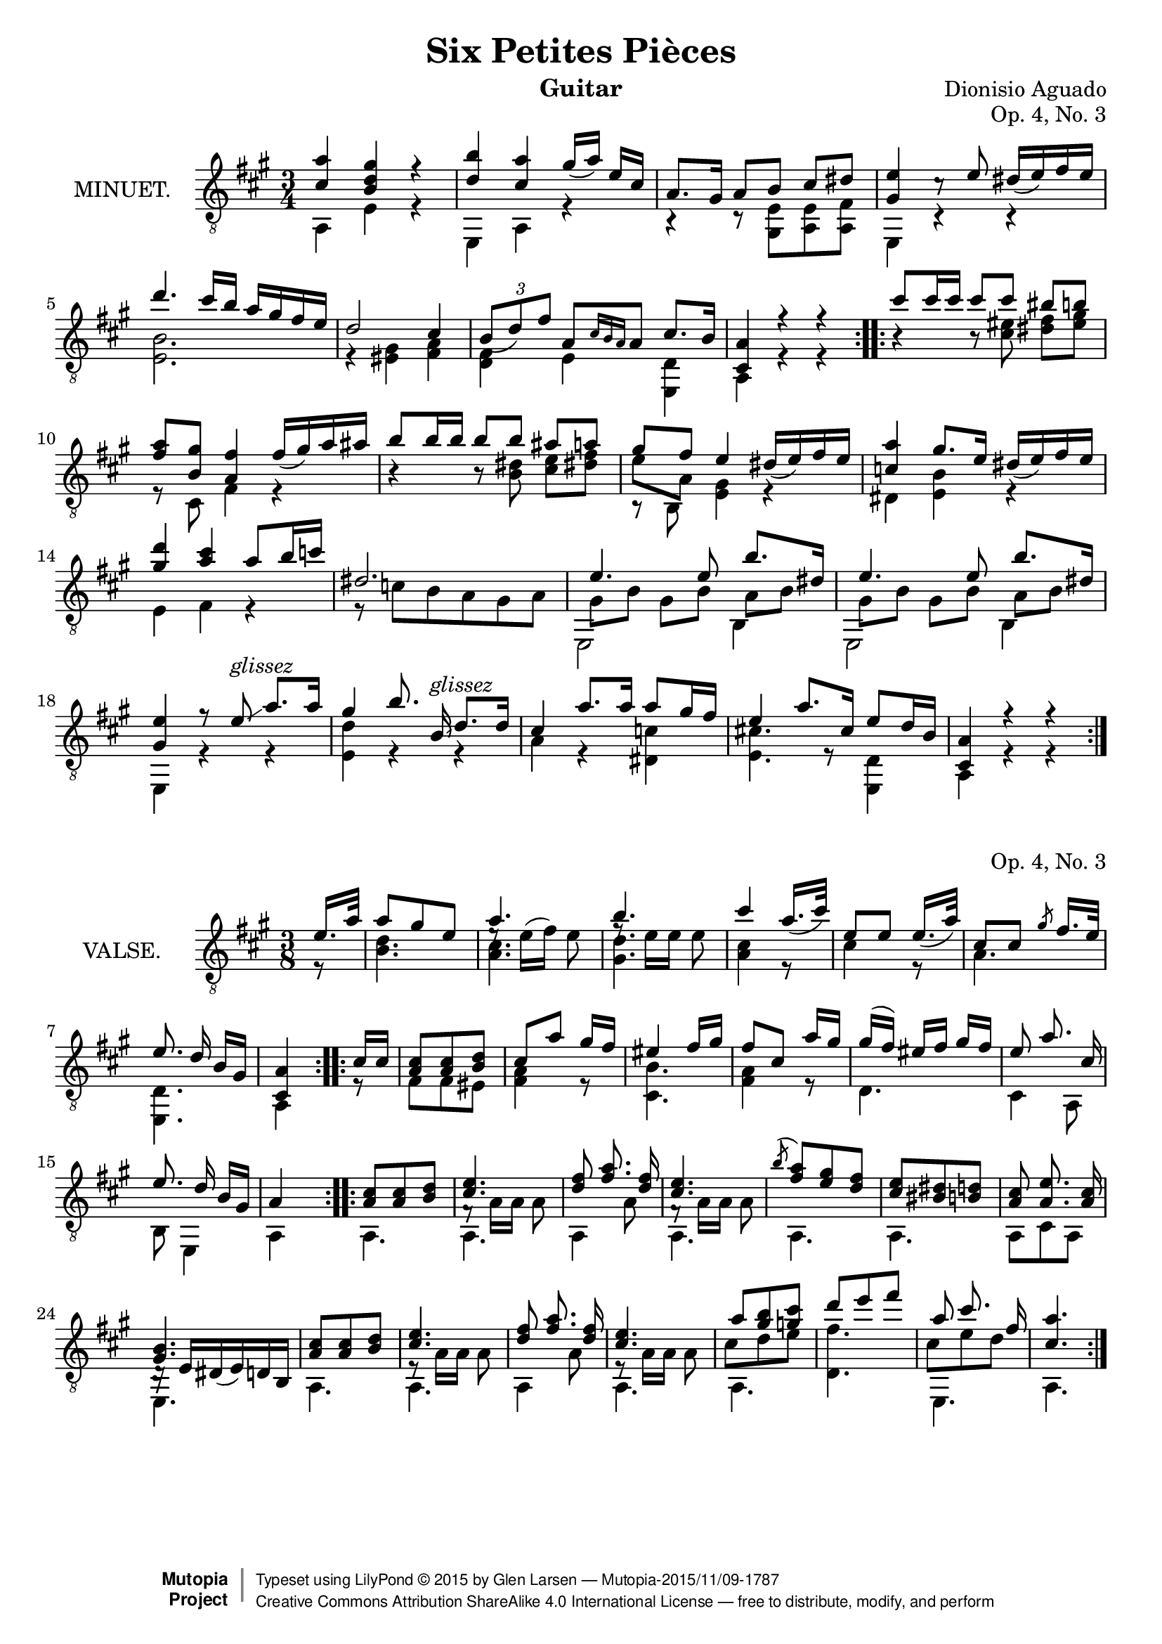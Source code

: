 \version "2.18.2"

\header {
  mutopiatitle = "Six Petites Pièces, No. 3"
  mutopiacomposer = "AguadoD"
  source = "Mainz: B. Schott"
  % source = "Statens musikbibliotek - The Music Library of Sweden"
  % http://urn.kb.se/resolve?urn=urn:nbn:se:statensmusikverk-4033
  date = "1830"
  title = "Six Petites Pièces"
  composer = "Dionisio Aguado"
  instrument = "Guitar"
  opus = "Op. 4, No. 3"
  style = "Classical"
  license = "Creative Commons Attribution-ShareAlike 4.0"
  maintainer = "Glen Larsen"
  maintainerEmail = "glenl at glx.com"
 footer = "Mutopia-2015/11/09-1787"
 copyright =  \markup { \override #'(baseline-skip . 0 ) \right-column { \sans \bold \with-url #"http://www.MutopiaProject.org" { \abs-fontsize #9  "Mutopia " \concat { \abs-fontsize #12 \with-color #white \char ##x01C0 \abs-fontsize #9 "Project " } } } \override #'(baseline-skip . 0 ) \center-column { \abs-fontsize #11.9 \with-color #grey \bold { \char ##x01C0 \char ##x01C0 } } \override #'(baseline-skip . 0 ) \column { \abs-fontsize #8 \sans \concat { " Typeset using " \with-url #"http://www.lilypond.org" "LilyPond " \char ##x00A9 " " 2015 " by " \maintainer " " \char ##x2014 " " \footer } \concat { \concat { \abs-fontsize #8 \sans{ " " \with-url #"http://creativecommons.org/licenses/by-sa/4.0/" "Creative Commons Attribution ShareAlike 4.0 International License " \char ##x2014 " free to distribute, modify, and perform" } } \abs-fontsize #13 \with-color #white \char ##x01C0 } } }
 tagline = ##f
}

\layout {
  indent = 72\pt
  short-indent = 0\mm
}

%%%
%%% First part: MINUET
%%%
mUpperVoice = \relative c' {
  \voiceOne
  \slurDown
  \repeat volta 2 {
    <cis a'>4 <b d gis>4 r4 |
    <d b'> <cis a'> gis'16([ a]) e16[ cis] |
    a8. gis16 a8[ b] cis[ dis8] |
    <gis, e'>4 c8\rest e8 dis16([ e) fis e] |
    d'4. cis16[ b] a16[ gis fis e] |
    d2 cis4 |
    \tuplet 3/2 { b8([ d) fis] } a,8[ \grace { cis16[ b a] } a8] cis8.[ b16] |
    <a cis,>4 r4 r4
  }
  \repeat volta 2 {
    cis'8[ cis16 cis] cis8[ cis] bis8[ b] |
    <fis a>8[ <gis b,>8] <fis a,>4 fis16([ gis) a ais] |
    b8[ b16 b] b8[ b] ais8[ a] |
    gis8[ fis] e4 dis16([ e) fis e] |
    <c a'>4 gis'8.[ e16] dis([ e) fis e] |
    <gis d'>4 <a cis>4\noBeam a8[ b16 c] |
    dis,2. |
    e4. e8 b'8.[ dis,16] |
    e4. e8 b'8.[ dis,16] |
    <e gis,>4 r8 e8^\markup{\italic glissez}\glissando a8.[ a16] |
    gis4 b8.\noBeam b,16^\markup{\italic glissez}\glissando d8.[ d16] |
    cis4 a'8.[ a16] a8[ gis16 fis] |
    e4 a8.[ cis,16] e8[ d16 b] |
    <a cis,>4 r4 r4
  }
}

mLowerVoice = \relative c {
  \voiceTwo
  \repeat volta 2 {
    a4 e' r |
    e, a r |
    r4 r8 <e' gis,>8 <e a,> <fis a,> |
    e,4 c'4\rest c4\rest |
    <e b'>2. |
    r4 <eis gis>4 <fis a> |
    <d fis> e <d e,> |
    a r4 r4
  }
  \repeat volta 2 {
    b'4\rest b8\rest <cis eis>8 <dis fis>8[ <eis gis>8] |
    r8 cis,8 fis4 r4 |
    b4\rest b8\rest <dis b>8 <cis e>8[ <dis! fis>8] |
    << {\voiceTwo \once\override Beam.positions=#'(-.75 . -2.5) e8[ a,] <e gis>4 r4 } \\ { b8\rest \voiceThree\stemDown b s2 } >> |
    dis4 <e b'> r |
    e fis r |
    r8 c'[ b a gis a] |
    \repeat unfold 2 {
      << { \stemDown \shiftOn e,2 b'4 } \\ { gis'8[ b] gis[ b] \once\override Beam.positions=#'(-2.5 . -2) a[ b] } >> |
    }
    e,,4 r4 r4 |
    <e' d'>4 r4 r4 |
    a4 r4 <c dis,>4 |
    <cis! e,>4. r8 <d, e,>4 |
    a4 r r
  }
}

%%%
%%% Second part: VALSE
%%%
vUpperVoice = \relative c' {
  \voiceOne
  \repeat volta 2 {
    \partial 8 { e16. a32 }
    a8 gis e |
    a4. |
    b4. |
    cis4 a16._([ cis32]) |
    e,8[ e] e16._([ a32]) |
    cis,8[ cis] \slashedGrace gis'8 fis16.[ e32] |
    e8.\noBeam d16 b16[ gis] |
    <a cis,>4
  }
  \repeat volta 2 {
    cis16[ cis] |
    <a cis>8 <a cis> <b d> |
    cis8[ a'] gis16 fis |
    eis4 fis16[ gis] |
    fis8 cis a'16[ gis] |
    gis( fis) eis[ fis] gis fis |
    e8 a8.\noBeam cis,16 |
    e8. d16\noBeam b16[ gis] |
    a4 s8
  }
  \repeat volta 2 {
    <a cis>8 <a cis> <b d> |
    <cis e>4. |
    <d fis>8 <fis a>8.\noBeam <d fis>16 |
    <cis e>4. |
    \acciaccatura b'8 <a fis> <e gis> <d fis> |
    <cis e> <bis dis> <b d> |
    <a cis>8 <a e'>8.\noBeam <a cis>16 |
    <gis b>4. |
    <a cis>8 <a cis> <b d> |
    <cis e>4. |
    <d fis>8 <fis a>8.\noBeam <fis d>16 |
    <cis e>4. |
    a'8 <gis b> <g cis> |
    d' e fis |
    a, cis8.\noBeam fis,16 |
    <cis a'>4.
  }
}

vLowerVoice = \relative c' {
  \voiceTwo
  \repeat volta 2 {
    \partial 8 { r8 }
    <b d>4. |
    << { \stemDown <a cis>4. } \\ { \slurUp e'8\rest e16([ fis]) e8 } >> |
    << { \stemDown <gis, d'>4. } \\ { f'8\rest e16[ e] e8 } >> |
    <a, cis>4 r8 |
    cis4 r8 |
    a4. |
    <d, e,>4. |
    a4
  }
  \repeat volta 2 {
    r8 |
    fis'8[ fis eis] |
    <fis a>4 r8 |
    <b cis,>4. |
    <fis a>4 r8 |
    d4. |
    cis4 a8 |
    b8 e,4 |
    a4 s8 |
  }
  \repeat volta 2 {
    a4. |
    << { \stemDown f'8\rest a16[ a] a8 } \\ { a,4. } >> |
    a4 a'8 |
    << { \stemDown f8\rest a16[ a] a8 | } \\ { a,4. } >> |
    a4. |
    a4. |
    a8 cis a |
    << { d16\rest e16 dis_( e) d b } \\ { e,4. } >> |
    a4. |
    << { e'8\rest \stemDown a16[ a] a8 } \\ { a,4. } >> |
    a4 a'8 |
    << { e8\rest \stemDown a16[ a] a8 } \\ { a,4. } >> |
    << { \stemDown\shiftOn\override Stem.length-fraction = #(magstep -2)
	 cis'8 d e } \\ { a,,4. } >> |
    <fis'' d,>4. |
    << { \stemDown\shiftOn cis8 e d } \\ { e,,4. } >>  |
    a4.
  }
}


%%%
%%% SYSTEMS
%%%
\score {			% Minuet
  <<
    \new Staff = "guitar"
    <<
      \set Staff.instrumentName = #"MINUET."
      \key a \major
      \time 3/4
      \clef "treble_8"
      \mergeDifferentlyHeadedOn
      \context Voice = "mUpperVoice" \mUpperVoice
      \context Voice = "mLowerVoice" \mLowerVoice
   >>
 >>
  \layout {}
}

\score {			% Waltz
  <<
    \new Staff = "guitar"
    <<
      \set Staff.instrumentName = #"VALSE."
      \key a \major
      \time 3/8
      \clef "treble_8"
      \mergeDifferentlyHeadedOn
      \context Voice = "vUpperVoice" \vUpperVoice
      \context Voice = "vLowerVoice" \vLowerVoice
   >>
 >>
  \layout {}
}

%%%
%%% MIDI
%%%
\score {			% Minuet
  \unfoldRepeats {
    \new Staff="Guitar"
    <<
      \set Staff.midiInstrument = #"acoustic guitar (nylon)"
      \key a \major
      \time 3/4
      \mUpperVoice
      \mLowerVoice
   >>
  }
  \midi {
    \tempo 4 = 100
  }
}
\score {			% Waltz
    \new Staff="Guitar"
    <<
      \set Staff.midiInstrument = #"acoustic guitar (nylon)"
      \key a \major
      \time 3/8
      \vUpperVoice
      \vLowerVoice
   >>
  \midi {
    \tempo 4 = 100
  }
}
